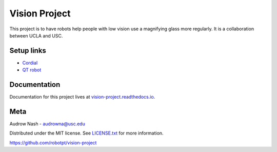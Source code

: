 Vision Project
==============

.. image:: https://github.com/robotpt/vision-project/workflows/.github/workflows/docker-ci.yml/badge.svg
         :target: https://github.com/robotpt/vision-project/actions?query=branch%3Amaster

.. image:: https://readthedocs.org/projects/vision-project/badge/?version=latest
         :target: https://vision-project.readthedocs.io/en/latest/?badge=latest

This project is to have robots help people with low vision use a magnifying glass more regularly. It is a collaboration between UCLA and USC.

Setup links
-----------

* `Cordial <https://cordial.readthedocs.io/en/latest/>`_
* `QT robot <https://qt-robot.readthedocs.io/en/latest/>`_

Documentation
-------------

Documentation for this project lives at `vision-project.readthedocs.io <https://vision-project.readthedocs.io/en/latest/>`_.

Meta
----

Audrow Nash - `audrowna@usc.edu <mailto:audrowna@usc.edu/>`_

Distributed under the MIT license. See `LICENSE.txt <https://github.com/robotpt/vision-project/blob/master/LICENSE.txt>`_ for more information.

https://github.com/robotpt/vision-project
